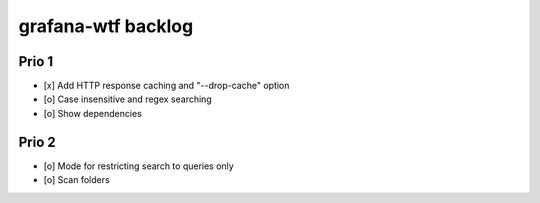 ###################
grafana-wtf backlog
###################


******
Prio 1
******
- [x] Add HTTP response caching and "--drop-cache" option
- [o] Case insensitive and regex searching
- [o] Show dependencies


******
Prio 2
******
- [o] Mode for restricting search to queries only
- [o] Scan folders
